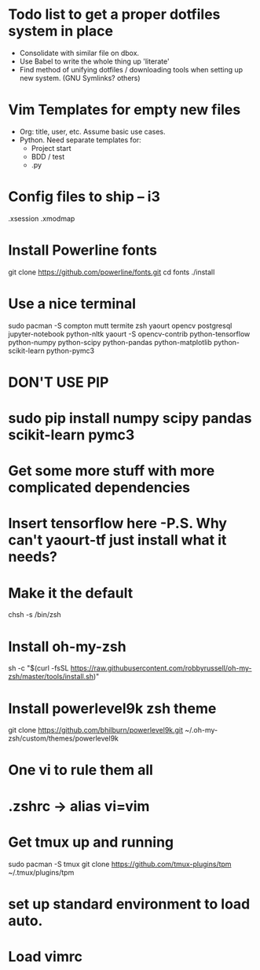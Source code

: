 * Todo list to get a proper dotfiles system in place
- Consolidate with similar file on dbox.
- Use Babel to write the whole thing up 'literate'
- Find method of unifying dotfiles / downloading tools when setting up new
  system. (GNU Symlinks? others)

* Vim Templates for empty new files
- Org: title, user, etc. Assume basic use cases.
- Python. Need separate templates for:
      - Project start
      - BDD / test
      - .py

* Config files to ship -- i3
.xsession
.xmodmap

* Install Powerline fonts
git clone https://github.com/powerline/fonts.git
cd fonts
./install

* Use a nice terminal
sudo pacman -S compton mutt termite zsh yaourt opencv postgresql jupyter-notebook python-nltk
yaourt -S opencv-contrib python-tensorflow python-numpy python-scipy python-pandas python-matplotlib python-scikit-learn python-pymc3

* DON'T USE PIP
* sudo pip install numpy scipy pandas scikit-learn pymc3

* Get some more stuff with more complicated dependencies
* Insert tensorflow here -P.S. Why can't yaourt-tf just install what it needs?

* Make it the default
chsh -s /bin/zsh

* Install oh-my-zsh
sh -c "$(curl -fsSL https://raw.githubusercontent.com/robbyrussell/oh-my-zsh/master/tools/install.sh)"

* Install powerlevel9k zsh theme
git clone https://github.com/bhilburn/powerlevel9k.git ~/.oh-my-zsh/custom/themes/powerlevel9k

* One vi to rule them all
* .zshrc -> alias vi=vim

* Get tmux up and running
sudo pacman -S tmux
git clone https://github.com/tmux-plugins/tpm ~/.tmux/plugins/tpm
* set up standard environment to load auto.

* Load vimrc
